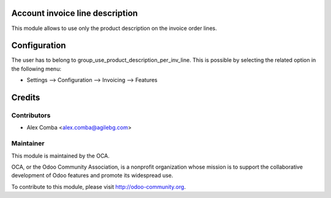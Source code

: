 .. image:: https://img.shields.io/badge/licence-AGPL--3-blue.svg
    :alt: License: AGPL-3

Account invoice line description
================================

This module allows to use only the product description on the invoice
order lines.

Configuration
=============

The user has to belong to group_use_product_description_per_inv_line.
This is possible by selecting the related option in the following menu:

* Settings --> Configuration --> Invoicing --> Features

Credits
=======

Contributors
------------

* Alex Comba <alex.comba@agilebg.com>

Maintainer
----------

.. image:: http://odoo-community.org/logo.png
   :alt: Odoo Community Association
   :target: http://odoo-community.org

This module is maintained by the OCA.

OCA, or the Odoo Community Association, is a nonprofit organization whose
mission is to support the collaborative development of Odoo features and
promote its widespread use.

To contribute to this module, please visit http://odoo-community.org.

